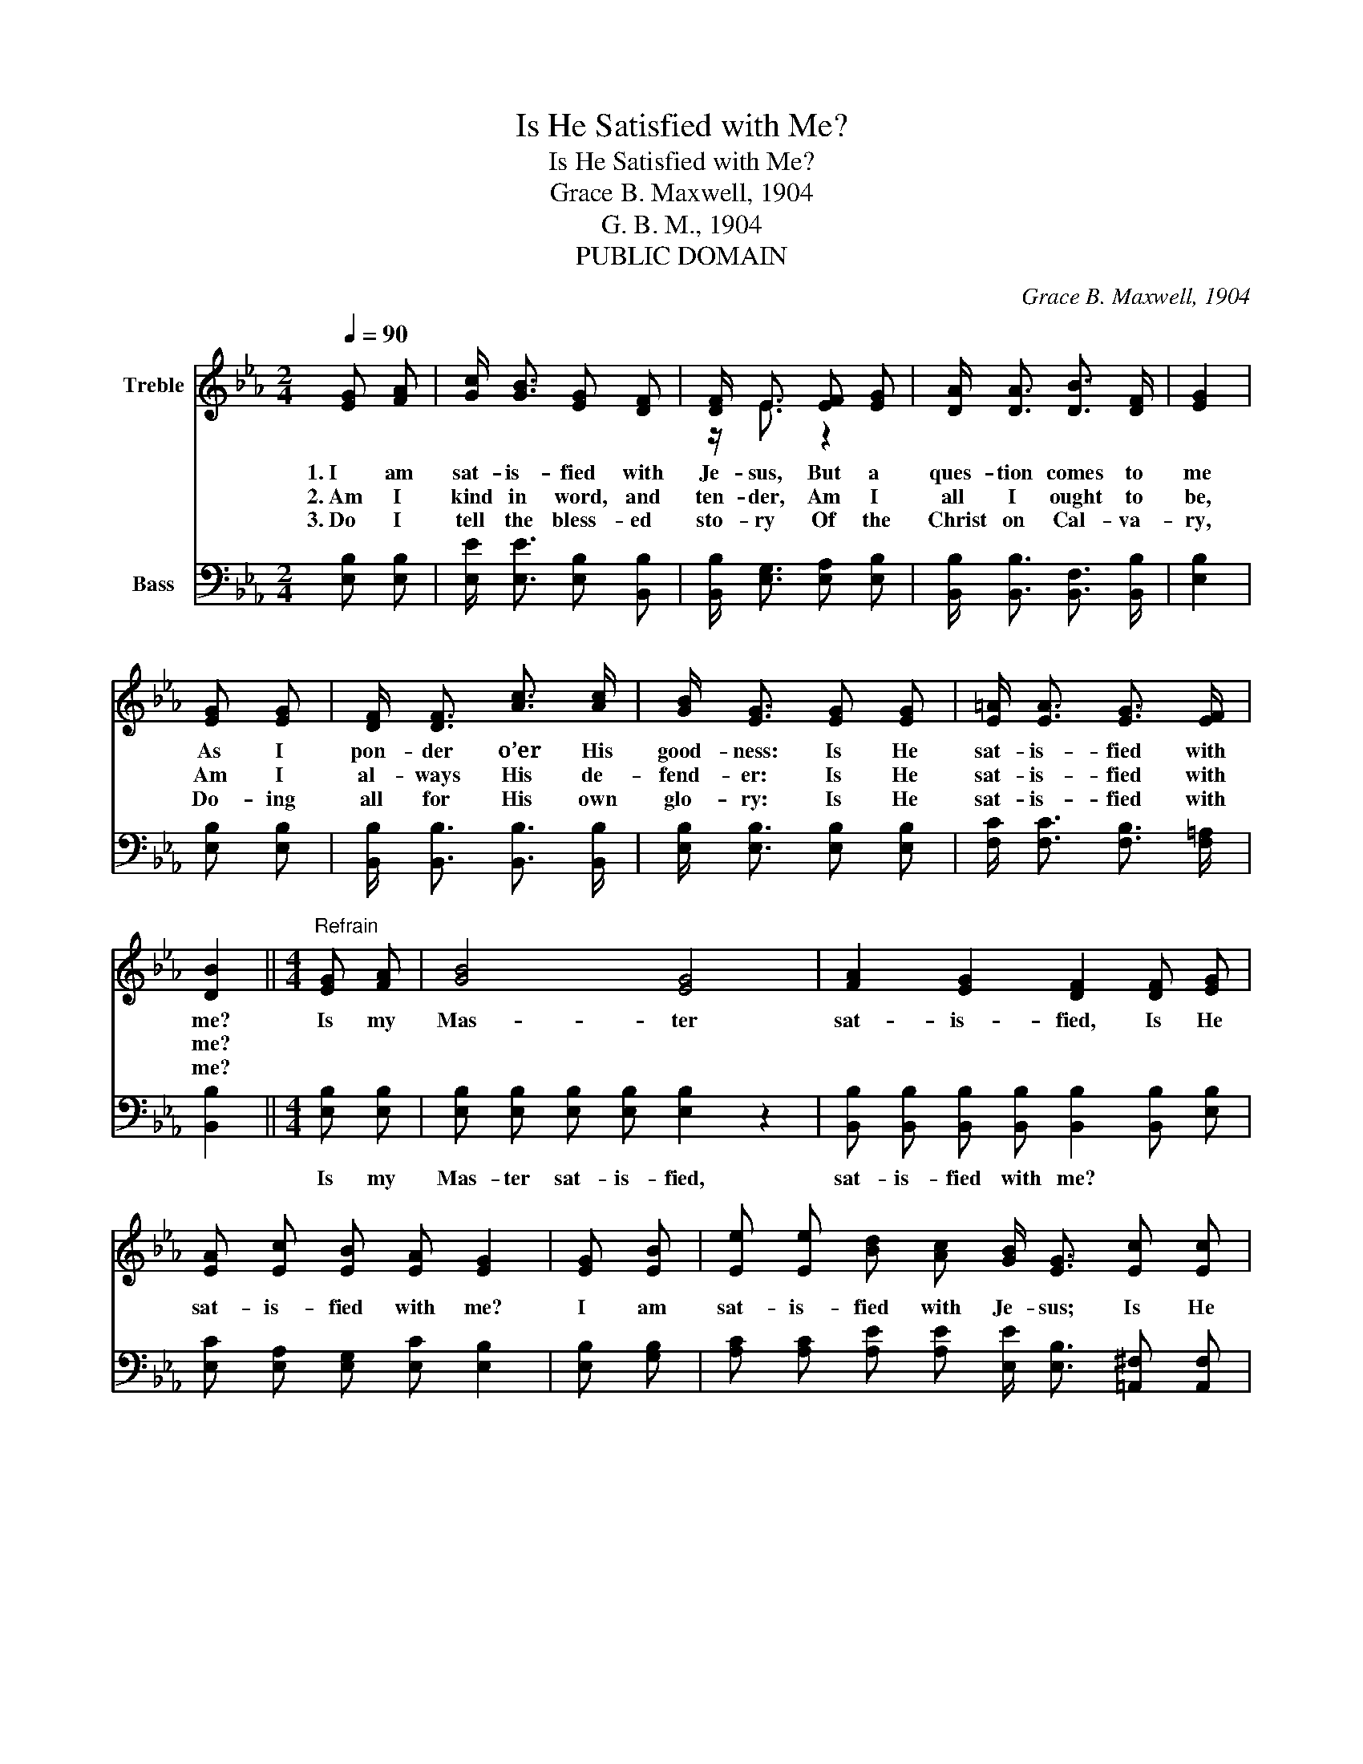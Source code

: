 X:1
T:Is He Satisfied with Me?
T:Is He Satisfied with Me?
T:Grace B. Maxwell, 1904
T:G. B. M., 1904
T:PUBLIC DOMAIN
C:Grace B. Maxwell, 1904
Z:G. B. M., 1904
Z:PUBLIC DOMAIN
%%score ( 1 2 ) ( 3 4 )
L:1/8
Q:1/4=90
M:2/4
K:Eb
V:1 treble nm="Treble"
V:2 treble 
V:3 bass nm="Bass"
V:4 bass 
V:1
 [EG] [FA] | [Gc]/ [GB]3/2 [EG] [DF] | [DF]/ E3/2 [EF] [EG] | [DA]/ [DA]3/2 [DB]3/2 [DF]/ | [EG]2 | %5
w: 1.~I am|sat- is- fied with|Je- sus, But a|ques- tion comes to|me|
w: 2.~Am I|kind in word, and|ten- der, Am I|all I ought to|be,|
w: 3.~Do I|tell the bless- ed|sto- ry Of the|Christ on Cal- va-|ry,|
 [EG] [EG] | [DF]/ [DF]3/2 [Ac]3/2 [Ac]/ | [GB]/ [EG]3/2 [EG] [EG] | [E=A]/ [EA]3/2 [EG]3/2 [EF]/ | %9
w: As I|pon- der o’er His|good- ness: Is He|sat- is- fied with|
w: Am I|al- ways His de-|fend- er: Is He|sat- is- fied with|
w: Do- ing|all for His own|glo- ry: Is He|sat- is- fied with|
 [DB]2 ||[M:4/4]"^Refrain" [EG] [FA] | [GB]4 [EG]4 | [FA]2 [EG]2 [DF]2 [DF] [EG] | %13
w: me?|Is my|Mas- ter|sat- is- fied, Is He|
w: me?||||
w: me?||||
 [EA] [Ec] [EB] [EA] [EG]2 | [EG] [EB] | [Ee] [Ee] [Bd] [Ac] [GB]/ [EG]3/2 [Ec] [Ec] | %16
w: sat- is- fied with me?|I am|sat- is- fied with Je- sus; Is He|
w: |||
w: |||
 [EB]2 [EG]2 [EF]2 F2 | E6 |] %18
w: sat- is- fied with|me?|
w: ||
w: ||
V:2
 x2 | x4 | z/ E3/2 z2 | x4 | x2 | x2 | x4 | x4 | x4 | x2 ||[M:4/4] x2 | x8 | x8 | x6 | x2 | x8 | %16
 z4 z2 D D | E B, C C B,2 |] %18
V:3
 [E,B,] [E,B,] | [E,E]/ [E,E]3/2 [E,B,] [B,,B,] | [B,,B,]/ [E,G,]3/2 [E,A,] [E,B,] | %3
w: |||
 [B,,B,]/ [B,,B,]3/2 [B,,F,]3/2 [B,,B,]/ | [E,B,]2 | [E,B,] [E,B,] | %6
w: |||
 [B,,B,]/ [B,,B,]3/2 [B,,B,]3/2 [B,,B,]/ | [E,B,]/ [E,B,]3/2 [E,B,] [E,B,] | %8
w: ||
 [F,C]/ [F,C]3/2 [F,B,]3/2 [F,=A,]/ | [B,,B,]2 ||[M:4/4] [E,B,] [E,B,] | %11
w: ||Is my|
 [E,B,] [E,B,] [E,B,] [E,B,] [E,B,]2 z2 | [B,,B,] [B,,B,] [B,,B,] [B,,B,] [B,,B,]2 [B,,B,] [E,B,] | %13
w: Mas- ter sat- is- fied,|sat- is- fied with me? * *|
 [E,C] [E,A,] [E,G,] [E,C] [E,B,]2 | [E,B,] [G,B,] | %15
w: ||
 [A,C] [A,C] [A,E] [A,E] [E,E]/ [E,B,]3/2 [=A,,^F,] [A,,F,] | [B,,G,]2 [C,C]2 [A,,C]2 B, A, | %17
w: |* * * is He|
 G, G, A, A, G,2 |] %18
w: sat- is- fied with me?|
V:4
 x2 | x4 | x4 | x4 | x2 | x2 | x4 | x4 | x4 | x2 ||[M:4/4] x2 | x8 | x8 | x6 | x2 | x8 | %16
 z4 z2 B,,2 | E,6 |] %18

